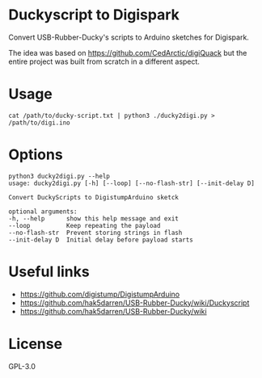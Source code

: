 * Duckyscript to Digispark
  Convert USB-Rubber-Ducky's scripts to Arduino sketches for Digispark.

  The idea was based on [[https://github.com/CedArctic/digiQuack]] but the entire project was built from scratch in a different aspect.

* Usage
  #+BEGIN_SRC shell
  cat /path/to/ducky-script.txt | python3 ./ducky2digi.py > /path/to/digi.ino
  #+END_SRC

* Options
  #+BEGIN_SRC 
  python3 ducky2digi.py --help
  usage: ducky2digi.py [-h] [--loop] [--no-flash-str] [--init-delay D]

  Convert DuckyScripts to DigistumpArduino sketck

  optional arguments:
  -h, --help      show this help message and exit
  --loop          Keep repeating the payload
  --no-flash-str  Prevent storing strings in flash
  --init-delay D  Initial delay before payload starts
  #+END_SRC

* Useful links
  - [[https://github.com/digistump/DigistumpArduino]]
  - [[https://github.com/hak5darren/USB-Rubber-Ducky/wiki/Duckyscript]]
  - [[https://github.com/hak5darren/USB-Rubber-Ducky/wiki]]

* License
  GPL-3.0
